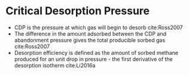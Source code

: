 * Critical Desorption Pressure 

- CDP is the pressure at which gas will begin to desorb cite:Ross2007
- The difference in the amount adsorbed between the CDP and abandonment pressure gives the total producible sorbed gas cite:Ross2007
- Desorption efficiency is defined as the amount of sorbed methane produced for an unit drop in pressure - the first derivative of the desorption isotherm cite:Li2016a
